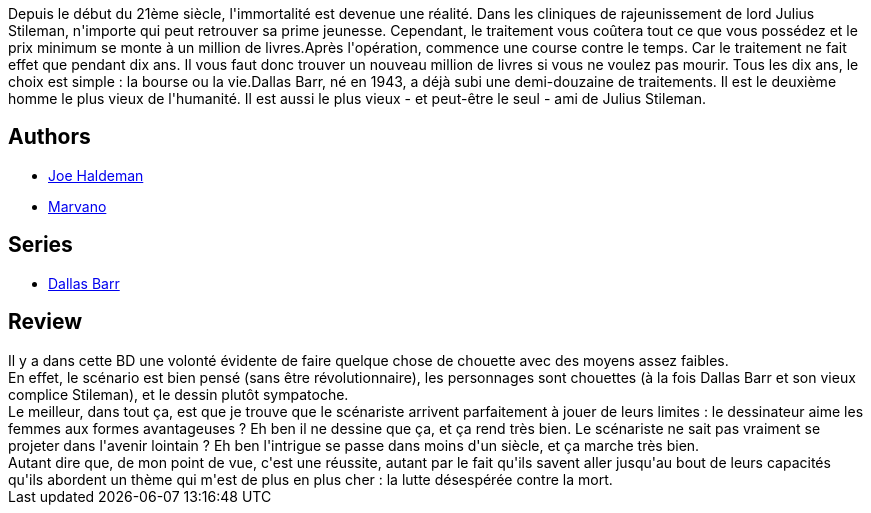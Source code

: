 :jbake-type: post
:jbake-status: published
:jbake-title: Dallas Barr, Tome 1:  Immortalité à vendre
:jbake-tags:  amitié, complot, immortalité,_année_2014,_mois_févr.,_note_4,rayon-bd,read
:jbake-date: 2014-02-17
:jbake-depth: ../../
:jbake-uri: goodreads/books/9782800123493.adoc
:jbake-bigImage: https://s.gr-assets.com/assets/nophoto/book/111x148-bcc042a9c91a29c1d680899eff700a03.png
:jbake-smallImage: https://s.gr-assets.com/assets/nophoto/book/50x75-a91bf249278a81aabab721ef782c4a74.png
:jbake-source: https://www.goodreads.com/book/show/1652101
:jbake-style: goodreads goodreads-book

++++
<div class="book-description">
Depuis le début du 21ème siècle, l'immortalité est devenue une réalité. Dans les cliniques de rajeunissement de lord Julius Stileman, n'importe qui peut retrouver sa prime jeunesse. Cependant, le traitement vous coûtera tout ce que vous possédez et le prix minimum se monte à un million de livres.Après l'opération, commence une course contre le temps. Car le traitement ne fait effet que pendant dix ans. Il vous faut donc trouver un nouveau million de livres si vous ne voulez pas mourir. Tous les dix ans, le choix est simple : la bourse ou la vie.Dallas Barr, né en 1943, a déjà subi une demi-douzaine de traitements. Il est le deuxième homme le plus vieux de l'humanité. Il est aussi le plus vieux - et peut-être le seul - ami de Julius Stileman.
</div>
++++


## Authors
* link:../authors/12476.html[Joe Haldeman]
* link:../authors/238619.html[Marvano]

## Series
* link:../series/Dallas_Barr.html[Dallas Barr]

## Review

++++
Il y a dans cette BD une volonté évidente de faire quelque chose de chouette avec des moyens assez faibles.<br/>En effet, le scénario est bien pensé (sans être révolutionnaire), les personnages sont chouettes (à la fois Dallas Barr et son vieux complice Stileman), et le dessin plutôt sympatoche.<br/>Le meilleur, dans tout ça, est que je trouve que le scénariste arrivent parfaitement à jouer de leurs limites : le dessinateur aime les femmes aux formes avantageuses ? Eh ben il ne dessine que ça, et ça rend très bien. Le scénariste ne sait pas vraiment se projeter dans l'avenir lointain ? Eh ben l'intrigue se passe dans moins d'un siècle, et ça marche très bien.<br/>Autant dire que, de mon point de vue, c'est une réussite, autant par le fait qu'ils savent aller jusqu'au bout de leurs capacités qu'ils abordent un thème qui m'est de plus en plus cher : la lutte désespérée contre la mort.
++++